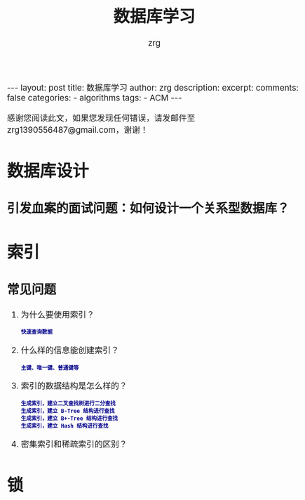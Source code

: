 #+TITLE:  数据库学习 
#+AUTHOR:    zrg
#+EMAIL:     zrg1390556487@gmail.com
#+LANGUAGE:  cn
#+OPTIONS:   H:3 num:t toc:nil \n:nil @:t ::t |:t ^:nil -:t f:t *:t <:t
#+OPTIONS:   TeX:t LaTeX:t skip:nil d:nil todo:t pri:nil tags:not-in-toc
#+INFOJS_OPT: view:plain toc:t ltoc:t mouse:underline buttons:0 path:http://cs3.swfc.edu.cn/~20121156044/.org-info.js />
#+HTML_HEAD: <link rel="stylesheet" type="text/css" href="http://cs3.swfu.edu.cn/~20121156044/.org-manual.css" />
#+EXPORT_SELECT_TAGS: export
#+HTML_HEAD_EXTRA: <style>body {font-size:14pt} code {font-weight:bold;font-size:12px; color:darkblue}</style>
#+EXPORT_EXCLUDE_TAGS: noexport
#+LINK_UP:   
#+LINK_HOME: 
#+XSLT: 

#+STARTUP: showall indent
#+STARTUP: hidestars
#+BEGIN_EXPORT HTML
---
layout: post
title: 数据库学习 
author: zrg
description:   
excerpt: 
comments: false
categories: 
- algorithms
tags:
- ACM
---
#+END_EXPORT

# (setq org-export-html-use-infojs nil)
感谢您阅读此文，如果您发现任何错误，请发邮件至 zrg1390556487@gmail.com，谢谢！
# (setq org-export-html-style nil)

* 数据库设计
** 引发血案的面试问题：如何设计一个关系型数据库？
   
* 索引
** 常见问题
   1. 为什么要使用索引？
      : 快速查询数据
   3. 什么样的信息能创建索引？
      : 主键、唯一键、普通键等
   4. 索引的数据结构是怎么样的？
      : 生成索引，建立二叉查找树进行二分查找
      : 生成索引，建立 B-Tree 结构进行查找
      : 生成索引，建立 B+-Tree 结构进行查找
      : 生成索引，建立 Hash 结构进行查找
   5. 密集索引和稀疏索引的区别？
* 锁
